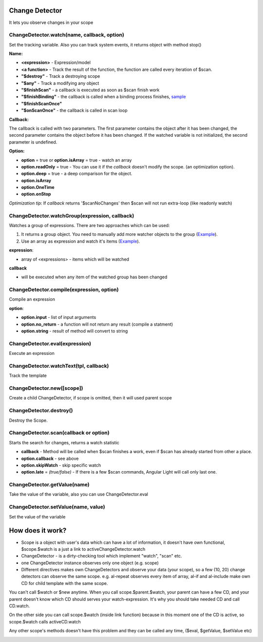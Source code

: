 Change Detector
---------------
It lets you observe changes in your scope

ChangeDetector.watch(name, callback, option)
````````````````````````````````````
Set the tracking variable. Also you can track system events, it returns object with method stop()

**Name:**

* **<expression>** - Expression/model
* **<a function>** - Track the result of the function, the function are called every iteration of $scan.
* **"$destroy"** - Track a destroying scope
* **"$any"** - Track a modifying any object
* **"$finishScan"** - a callback is executed as soon as $scan finish work
* **"$finishBinding"** - the callback is called when a binding process finishes, `sample <http://jsfiddle.net/lega911/4H86x/>`_
* **"$finishScanOnce"**
* **"$onScanOnce"** - the callback is called in scan loop

**Callback:**

The callback is called with two parameters. The first parameter contains the object after it has been changed, the second parameter contains the object before it has been changed. If the watched variable is not initialized, the second parameter is undefined.

**Option:**

* **option** = true or **option.isArray** = true - watch an array
* **option.readOnly** = true - You can use it if the *callback* doesn't modify the scope. (an optimization option).
* **option.deep** = true - a deep comparison for the object.
* **option.isArray**
* **option.OneTime**
* **option.onStop**

*Optimization tip*: If *callback* returns '$scanNoChanges' then $scan will not run extra-loop (like readonly watch)


ChangeDetector.watchGroup(expression, callback)
``````````````````````````````````

Watches a group of expressions.
There are two approaches which can be used:

1. It returns a group object. You need to manually add more watcher objects to the group (`Example <https://jsfiddle.net/lega911/8om4ur4f/>`_).
2. Use an array as expression and watch it's items (`Example <https://jsfiddle.net/lega911/8nvb24uy/>`_).

**expression**:

* array of <expressions> - items which will be watched

**callback**

* will be executed when any item of the watched group has been changed


ChangeDetector.compile(expression, option)
``````````````````````````````````
Compile an expression

**option**:

* **option.input** - list of input arguments
* **option.no_return** - a function will not return any result (compile a statment)
* **option.string** - result of method will convert to string

.. code-block:: javascript
   :caption: Example of $compile

    var scope = {};
    var cd = alight.ChangeDetector(scope)
    var fn = cd.compile('"hello " + title')
    scope.title = 'linux'
    fn(scope) // return "hello linux"
    scope.title = 'macos'
    fn(scope) // return "hello macos"

.. code-block:: javascript
   :caption: Example with input

    var fn = cd.compile('title + v', { input:['v'] })
    fn(scope, ' X') // return "macos X"

.. code-block:: javascript
    :caption: Example with no_return

    var fn = cd.compile('title = v', { input:['v'], no_return:true })
    fn(scope, 'linux') // scope.title = "linux"


ChangeDetector.eval(expression)
```````````````````````
Execute an expression

ChangeDetector.watchText(tpl, callback)
```````````````````````````````
Track the template

ChangeDetector.new([scope])
```````````````````
Create a child ChangeDetector, if scope is omitted, then it will used parent scope

ChangeDetector.destroy()
````````````````
Destroy the Scope.

ChangeDetector.scan(callback or option)
````````````````````````````````
Starts the search for changes, returns a watch statistic

* **callback** - Method will be called when $scan finishes a work, even if $scan has already started from other a place.

* **option.callback** - see above
* **option.skipWatch** - skip specific watch
* **option.late** = *(true/false)* - If there is a few $scan commands, Angular Light will call only last one.

.. code-block:: javascript
    :caption: Example with $scan

    var scope = {};
    var cd = alight.ChangeDetector(scope);
    cd.watch('title', function(value) {
        console.log('title =', value)
    }); // make observing
    scope.title = 'new'
    cd.scan()
    // print title = new
    scope.title = 'linux'
    cd.scan()
    // print title = linux
    cd.scan()
    // do nothing


ChangeDetector.getValue(name)
`````````````````````
Take the value of the variable, also you can use ChangeDetector.eval

ChangeDetector.setValue(name, value)
````````````````````````````
Set the value of the variable

.. code-block:: javascript
    :caption: Example with $setValue

    var scope = {}
    scope.var = 1;
    scope.path.var = 2;
    scope.path[scope.key] = 3;

    // equal
    var scope = {}
    var cd = alight.ChangeDetector(scope);

    cd.setValue('var', 1);
    cd.setValue('path.var', 2);
    cd.setValue('path[key]', 3);


How does it work?
-----------------

* Scope is a object with user's data which can have a lot of information, it doesn't have own functional, $scope.$watch is a just a link to activeChangeDetector.watch
* ChangeDetector - is a dirty-checking tool which implement "watch", "scan" etc.
* one ChangeDetector instance observes only one object (e.g. scope)
* Different directives makes own ChangeDetectors and observe your data (your scope), so a few (10, 20) change detectors can observe the same scope. e.g. al-repeat observes every item of array, al-if and al-include make own CD for child template with the same scope.

You can't call $watch or $new anytime. When you call scope.$parent.$watch, your parent can have a few CD, and your parent doesn't know which CD should serves your watch-expression. It's why you should take needed CD and call CD.watch.

On the other side you can call scope.$watch (inside link function) because in this moment one of the CD is active, so scope.$watch calls activeCD.watch

Any other scope's methods doesn't have this problem and they can be called any time, ($eval, $getValue, $setValue etc)


.. image:: images/scopes.png



.. raw:: html
   :file: discus.html
